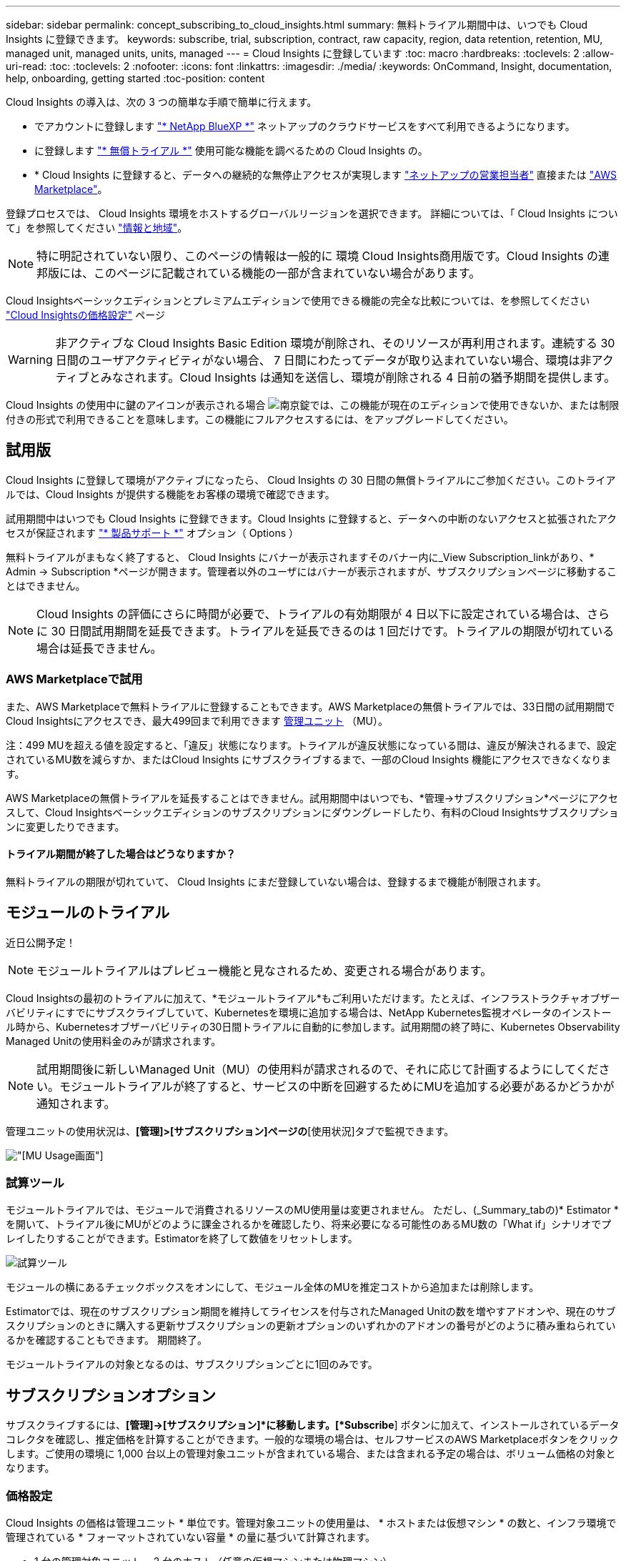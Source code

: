 ---
sidebar: sidebar 
permalink: concept_subscribing_to_cloud_insights.html 
summary: 無料トライアル期間中は、いつでも Cloud Insights に登録できます。 
keywords: subscribe, trial, subscription, contract, raw capacity, region, data retention, retention, MU, managed unit, managed units, units, managed 
---
= Cloud Insights に登録しています
:toc: macro
:hardbreaks:
:toclevels: 2
:allow-uri-read: 
:toc: 
:toclevels: 2
:nofooter: 
:icons: font
:linkattrs: 
:imagesdir: ./media/
:keywords: OnCommand, Insight, documentation, help, onboarding, getting started
:toc-position: content


Cloud Insights の導入は、次の 3 つの簡単な手順で簡単に行えます。

* でアカウントに登録します link:https://https://bluexp.netapp.com//["* NetApp BlueXP *"] ネットアップのクラウドサービスをすべて利用できるようになります。
* に登録します link:https://cloud.netapp.com/cloud-insights["* 無償トライアル *"] 使用可能な機能を調べるための Cloud Insights の。
* * Cloud Insights に登録すると、データへの継続的な無停止アクセスが実現します link:https://www.netapp.com/us/forms/sales-inquiry/cloud-insights-sales-inquiries.aspx["ネットアップの営業担当者"] 直接または link:https://aws.amazon.com/marketplace/pp/prodview-pbc3h2mkgaqxe["AWS Marketplace"]。


登録プロセスでは、 Cloud Insights 環境をホストするグローバルリージョンを選択できます。
詳細については、「 Cloud Insights について」を参照してください link:security_information_and_region.html["情報と地域"]。


NOTE: 特に明記されていない限り、このページの情報は一般的に 環境 Cloud Insights商用版です。Cloud Insights の連邦版には、このページに記載されている機能の一部が含まれていない場合があります。

Cloud Insightsベーシックエディションとプレミアムエディションで使用できる機能の完全な比較については、を参照してください link:https://bluexp.netapp.com/cloud-insights-pricing["Cloud Insightsの価格設定"] ページ


WARNING: 非アクティブな Cloud Insights Basic Edition 環境が削除され、そのリソースが再利用されます。連続する 30 日間のユーザアクティビティがない場合、 7 日間にわたってデータが取り込まれていない場合、環境は非アクティブとみなされます。Cloud Insights は通知を送信し、環境が削除される 4 日前の猶予期間を提供します。

Cloud Insights の使用中に鍵のアイコンが表示される場合 image:padlock.png["南京錠"]では、この機能が現在のエディションで使用できないか、または制限付きの形式で利用できることを意味します。この機能にフルアクセスするには、をアップグレードしてください。



== 試用版

Cloud Insights に登録して環境がアクティブになったら、 Cloud Insights の 30 日間の無償トライアルにご参加ください。このトライアルでは、Cloud Insights が提供する機能をお客様の環境で確認できます。

試用期間中はいつでも Cloud Insights に登録できます。Cloud Insights に登録すると、データへの中断のないアクセスと拡張されたアクセスが保証されます link:https://docs.netapp.com/us-en/cloudinsights/concept_requesting_support.html["* 製品サポート *"] オプション（ Options ）

無料トライアルがまもなく終了すると、 Cloud Insights にバナーが表示されますそのバナー内に_View Subscription_linkがあり、* Admin -> Subscription *ページが開きます。管理者以外のユーザにはバナーが表示されますが、サブスクリプションページに移動することはできません。


NOTE: Cloud Insights の評価にさらに時間が必要で、トライアルの有効期限が 4 日以下に設定されている場合は、さらに 30 日間試用期間を延長できます。トライアルを延長できるのは 1 回だけです。トライアルの期限が切れている場合は延長できません。



=== AWS Marketplaceで試用

また、AWS Marketplaceで無料トライアルに登録することもできます。AWS Marketplaceの無償トライアルでは、33日間の試用期間でCloud Insightsにアクセスでき、最大499回まで利用できます <<pricing,管理ユニット>> （MU）。

注：499 MUを超える値を設定すると、「違反」状態になります。トライアルが違反状態になっている間は、違反が解決されるまで、設定されているMU数を減らすか、またはCloud Insights にサブスクライブするまで、一部のCloud Insights 機能にアクセスできなくなります。

AWS Marketplaceの無償トライアルを延長することはできません。試用期間中はいつでも、*管理->サブスクリプション*ページにアクセスして、Cloud Insightsベーシックエディションのサブスクリプションにダウングレードしたり、有料のCloud Insightsサブスクリプションに変更したりできます。



==== トライアル期間が終了した場合はどうなりますか？

無料トライアルの期限が切れていて、 Cloud Insights にまだ登録していない場合は、登録するまで機能が制限されます。



== モジュールのトライアル

近日公開予定！


NOTE: モジュールトライアルはプレビュー機能と見なされるため、変更される場合があります。

Cloud Insightsの最初のトライアルに加えて、*モジュールトライアル*もご利用いただけます。たとえば、インフラストラクチャオブザーバビリティにすでにサブスクライブしていて、Kubernetesを環境に追加する場合は、NetApp Kubernetes監視オペレータのインストール時から、Kubernetesオブザーバビリティの30日間トライアルに自動的に参加します。試用期間の終了時に、Kubernetes Observability Managed Unitの使用料金のみが請求されます。


NOTE: 試用期間後に新しいManaged Unit（MU）の使用料が請求されるので、それに応じて計画するようにしてください。モジュールトライアルが終了すると、サービスの中断を回避するためにMUを追加する必要があるかどうかが通知されます。

管理ユニットの使用状況は、*[管理]>[サブスクリプション]ページの*[使用状況]タブで監視できます。

image:Module_Trials_UsageTab.png["[MU Usage]画面"]



=== 試算ツール

モジュールトライアルでは、モジュールで消費されるリソースのMU使用量は変更されません。 ただし、(_Summary_tabの)* Estimator *を開いて、トライアル後にMUがどのように課金されるかを確認したり、将来必要になる可能性のあるMU数の「What if」シナリオでプレイしたりすることができます。Estimatorを終了して数値をリセットします。

image:Module_Trials_Estimator.png["試算ツール"]

モジュールの横にあるチェックボックスをオンにして、モジュール全体のMUを推定コストから追加または削除します。

Estimatorでは、現在のサブスクリプション期間を維持してライセンスを付与されたManaged Unitの数を増やすアドオンや、現在のサブスクリプションのときに購入する更新サブスクリプションの更新オプションのいずれかのアドオンの番号がどのように積み重ねられているかを確認することもできます。 期間終了。

モジュールトライアルの対象となるのは、サブスクリプションごとに1回のみです。



== サブスクリプションオプション

サブスクライブするには、*[管理]->[サブスクリプション]*に移動します。[*Subscribe*] ボタンに加えて、インストールされているデータコレクタを確認し、推定価格を計算することができます。一般的な環境の場合は、セルフサービスのAWS Marketplaceボタンをクリックします。ご使用の環境に 1,000 台以上の管理対象ユニットが含まれている場合、または含まれる予定の場合は、ボリューム価格の対象となります。



=== 価格設定

Cloud Insights の価格は管理ユニット * 単位です。管理対象ユニットの使用量は、 * ホストまたは仮想マシン * の数と、インフラ環境で管理されている * フォーマットされていない容量 * の量に基づいて計算されます。

* 1 台の管理対象ユニット = 2 台のホスト（任意の仮想マシンまたは物理マシン）
* 1 管理ユニット = 物理ディスクまたは仮想ディスクのフォーマットされていない容量の 4TiB
* 1 Managed Unit = 40TiBの未フォーマット容量（AWS S3、Cohesity SmartFiles、Dell EMC Data Domain、Dell EMC ECS、Hitachi Content Platform、IBM Cleversafe、NetApp StorageGRID、 ルブリク
* 1 Managed Unit = KubernetesのvCPU 4台


1 、 000 台以上の管理対象ユニットが含まれている、または含まれる予定の環境では、 * ボリューム価格設定 * の対象となり、ネットアップ営業に登録を依頼するように求められます。を参照してください <<how-do-i-subscribe,下>> 詳細：



=== サブスクリプションコストを見積もります

サブスクリプション計算ツールを使用して、必要なManaged Unitの数に基づいてCloud Insightsサブスクリプションのコストを見積もることができます。現在の値は事前に入力されており、それらの値を調整して将来の増加予測を計画するのに役立ちます。インフラ、Kubernetes、またはその両方の値を調整できます。

見積価格は、サブスクリプション期間に基づいて変更されます。
注：計算ツールは見積もり専用です。ご登録時に正確な価格が設定されます。

image:Subscription_Cost_Calculators.png["インフラとKubernetesのコスト試算ツールが表示されたサブスクリプションページ"]



== 登録方法を教えてください。

管理ユニット数が 1 、 000 台未満の場合は、ネットアップ営業またはから登録できます <<self-subscribe-via-aws-marketplace,セルフサブスクライブ>> AWS Marketplace 経由で提供



=== ネットアップの営業担当者にサブスクライブ

予想される管理ユニット数が 1,000 以上の場合は、をクリックします link:https://www.netapp.com/us/forms/sales-inquiry/cloud-insights-sales-inquiries.aspx["* 販売担当者 * にお問い合わせください"] ボタンをクリックして、ネットアップ営業チームに登録してください。

Cloud Insights * シリアル番号 * をネットアップの営業担当者にご連絡いただき、 Cloud Insights 環境に有料サブスクリプションを適用できるようにしてください。シリアル番号は、 Cloud Insights トライアル環境を一意に識別します。シリアル番号は、 [*Admin] > [Subscription*] ページにあります。



=== AWS Marketplace でセルフサブスクライブ


NOTE: 既存の Cloud Insights トライアルアカウントに AWS Marketplace のサブスクリプションを適用するには、アカウント所有者または管理者である必要があります。さらに、 Amazon Web Services （ AWS ）アカウントが必要です。

Amazon Marketplaceのリンクをクリックすると、AWSが開きます https://aws.amazon.com/marketplace/pp/prodview-pbc3h2mkgaqxe["Cloud Insights の機能です"] サブスクリプションページ。サブスクリプションを完了できます。このページでは、計算ツールで入力した値が AWS のサブスクリプションページに入力されていないことに注意してください。管理対象ユニットの総数を入力する必要があります。

管理対象ユニットの総数を入力し、 12 か月または 36 か月のサブスクリプション期間を選択したら、「 * アカウントの設定 * 」をクリックしてサブスクリプションプロセスを終了します。

AWS の登録プロセスが完了すると、 Cloud Insights 環境に戻ります。または、環境がアクティブでなくなった場合（ログアウトした場合など）は、NetApp BlueXPのサインインページに移動します。Cloud Insights に再度サインインすると、サブスクリプションがアクティブになります。


NOTE: AWS Marketplace のページで「 * アカウントの設定 * 」をクリックしてから、 AWS サブスクリプションの手続きを 1 時間以内に完了する必要があります。1 時間以内に完了しない場合は、もう一度「 * アカウントの設定 * 」をクリックして処理を完了する必要があります。

問題が発生し、サブスクリプションプロセスが正常に完了しない場合でも、環境にログインすると「トライアルバージョン」のバナーが表示されます。この場合は、 * Admin > Subscription * に移動して、契約プロセスを繰り返すことができます。



== サブスクリプションステータスを表示します

サブスクリプションがアクティブになると、 [*Admin] > [Subscription] * ページからサブスクリプションのステータスと管理ユニットの使用状況を確認できます。

Subscription * Summary *タブには、次のような情報が表示されます。

* 現在のエディション
* サブスクリプションシリアル番号
* 現在のMUエンタイトルメント


[* Usage]タブには、現在のMUの使用状況と、その使用状況がデータコレクタ別に表示されます。

image:SubscriptionUsageByModule.png["モジュール別のMU使用量"]

[History（履歴）]タブには、過去7～90日間のMU使用状況が表示されます。グラフの列にカーソルを合わせると、モジュール別の内訳（オブザーバビリティ、Kubernetesなど）が表示されます。

image:Subscription_Usage_History.png["MU使用履歴"]



== 使用状況管理を表示します

[Usage Management]タブには、Managed Unitの使用状況の概要と、コレクタまたはKubernetesクラスタ別のManaged Unitの消費状況を示すタブが表示されます。


NOTE: フォーマットされていない容量管理対象ユニット数は、環境内の合計物理容量を表し、最も近い管理対象ユニットに切り上げられます。


NOTE: 管理対象ユニットの合計は、サマリセクションのデータコレクタ数とは若干異なる場合があります。これは、管理対象ユニットの数が最も近い管理対象ユニットに切り上げられるためです。データコレクタリストのこれらの数値の合計は、ステータスセクションの管理対象ユニットの合計よりも少し高くなる場合があります。サマリセクションには、サブスクリプションの実際の管理ユニット数が表示されます。

利用状況がサブスクライブした金額に近づいている、または超過している場合は、データコレクタを削除するか、Kubernetesクラスタの監視を停止することで、使用量を減らすことができます。このリストの項目を削除するには、「3つのドット」メニューをクリックして_Delete_を選択します。



=== 購読している使用量を超えた場合はどうなりますか ?

管理下ユニットの使用率が総加入量の 80% 、 90% 、 100% を超えると、警告が表示されます。

|===


| * 使用量が * を超えた場合 | * これは / 推奨される処置 : * 


| * 80% * | 情報バナーが表示されます。対処は不要です。 


| * 90%* | 警告バナーが表示されます。購読している管理ユニット数を増やすことができます。 


| * 100%* | エラーバナーが表示され、次のいずれかを実行するまで機能が制限されます。
* Managed Unitの使用量がサブスクライブされた金額以下になるように、データコレクタを削除します
*サブスクリプションを変更して、Managed Unitの数を増やしてください 
|===


== 直接購読して、トライアルをスキップしてください

から直接 Cloud Insights に登録することもできます https://aws.amazon.com/marketplace/pp/prodview-pbc3h2mkgaqxe["AWS Marketplace"]最初に試用環境を作成する必要はありません。サブスクリプションが完了し、環境がセットアップされると、すぐにサブスクライブされます。



== エンタイトルメント ID の追加

Cloud Insights にバンドルされている有効なネットアップ製品を所有している場合は、その製品のシリアル番号を既存の Cloud Insights サブスクリプションに追加できます。たとえば、NetApp Astra Control Centerを購入した場合、Cloud Insights でサブスクリプションを識別するためにAstra Control Centerライセンスのシリアル番号を使用できます。Cloud Insights は、この an Entitlement ID _ を参照します。

Cloud Insights サブスクリプションにエンタイトルメント ID を追加するには、 [* Admin] > [Subscription] * ページで、 [_ + Entitlement ID_ ] をクリックします。

image:Subscription_AddEntitlementID.png["サブスクリプションにエンタイトルメント ID を追加します"]
